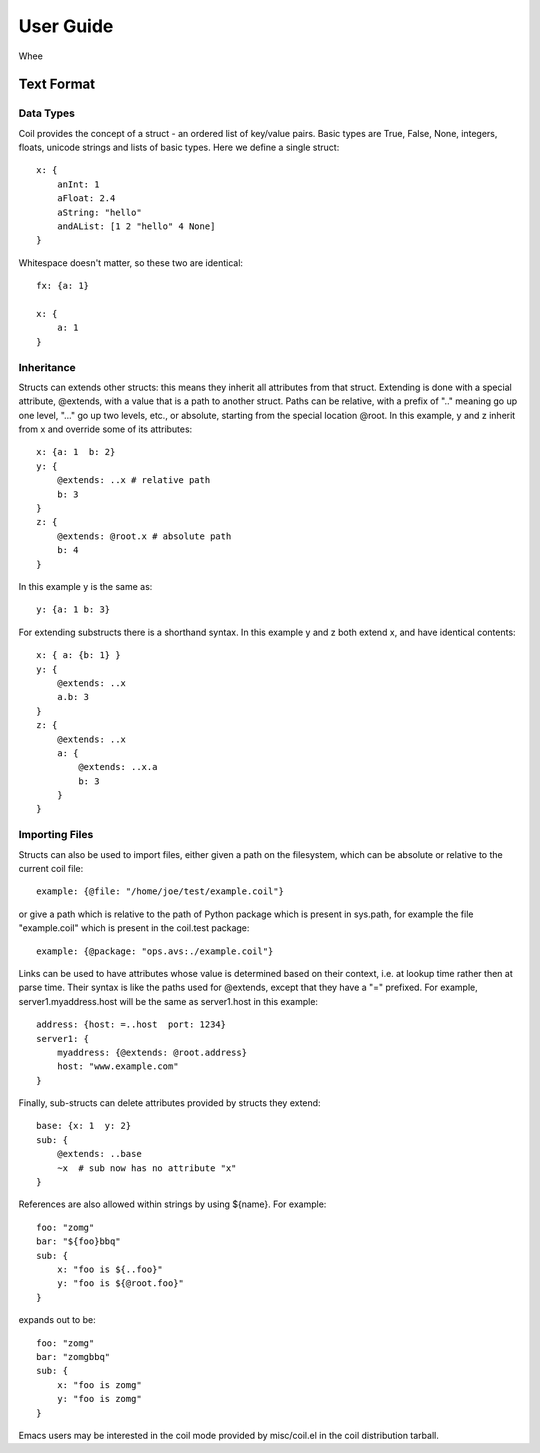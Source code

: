 **********
User Guide
**********

Whee

Text Format
===========

Data Types
----------

Coil provides the concept of a struct - an ordered list of key/value
pairs. Basic types are True, False, None, integers, floats, unicode
strings and lists of basic types. Here we define a single struct::

    x: {
        anInt: 1
        aFloat: 2.4
        aString: "hello"
        andAList: [1 2 "hello" 4 None]
    }

Whitespace doesn't matter, so these two are identical::

    fx: {a: 1}

    x: {
        a: 1
    }

Inheritance
-----------

Structs can extends other structs: this means they inherit all
attributes from that struct. Extending is done with a special
attribute, @extends, with a value that is a path to another struct.
Paths can be relative, with a prefix of ".." meaning go up one level,
"..." go up two levels, etc., or absolute, starting from the special
location @root.  In this example, y and z inherit from x and override
some of its attributes::

    x: {a: 1  b: 2}
    y: {
        @extends: ..x # relative path
        b: 3
    }
    z: {
        @extends: @root.x # absolute path
        b: 4
    }

In this example y is the same as::

    y: {a: 1 b: 3}

For extending substructs there is a shorthand syntax. In this example
y and z both extend x, and have identical contents::

    x: { a: {b: 1} }
    y: {
        @extends: ..x
        a.b: 3
    }
    z: {
        @extends: ..x
        a: {
            @extends: ..x.a
            b: 3
        }
    }

Importing Files
---------------

Structs can also be used to import files, either given a path on the
filesystem, which can be absolute or relative to the current coil
file::

    example: {@file: "/home/joe/test/example.coil"}

or give a path which is relative to the path of Python package which
is present in sys.path, for example the file "example.coil" which is
present in the coil.test package::

    example: {@package: "ops.avs:./example.coil"}

Links can be used to have attributes whose value is determined based
on their context, i.e. at lookup time rather then at parse time. Their
syntax is like the paths used for @extends, except that they have a
"=" prefixed. For example, server1.myaddress.host will be the same as
server1.host in this example::

    address: {host: =..host  port: 1234}
    server1: {
        myaddress: {@extends: @root.address}
        host: "www.example.com"
    }

Finally, sub-structs can delete attributes provided by structs they
extend::

    base: {x: 1  y: 2}
    sub: {
        @extends: ..base
        ~x  # sub now has no attribute "x"
    }

References are also allowed within strings by using ${name}. For example::

    foo: "zomg"
    bar: "${foo}bbq"
    sub: {
        x: "foo is ${..foo}"
        y: "foo is ${@root.foo}"
    }

expands out to be::

    foo: "zomg"
    bar: "zomgbbq"
    sub: {
        x: "foo is zomg"
        y: "foo is zomg"
    }

Emacs users may be interested in the coil mode provided by
misc/coil.el in the coil distribution tarball.

